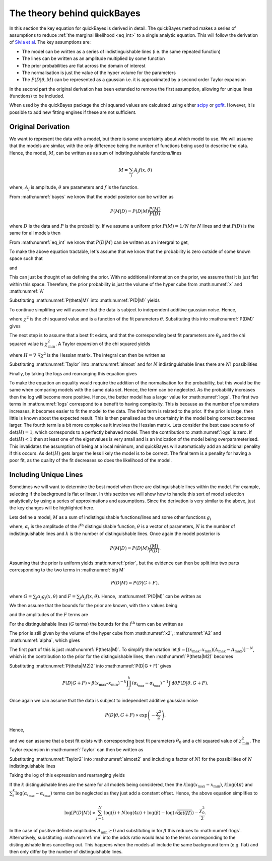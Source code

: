 .. _theory:

The theory behind quickBayes
============================

In this section the key equation for quickBayes is derived in detail.
The quickBayes method makes a series of assumptions to reduce :ref:`the marginal likelihood <eq_int>` to a single analytic equation.
This will follow the derivation of `Sivia et al <https://www.sciencedirect.com/science/article/pii/092145269290036R?via=ihub>`_.
The key assumptions are:

- The model can be written as a series of indistinguishable lines (i.e. the same repeated function)
- The lines can be written as an amplitude multiplied by some function
- The prior probabilities are flat across the domain of interest
- The normalisation is just the value of the hyper volume for the parameters
- The :math:`P(D|\underline\theta, M)` can be represented as a gaussian i.e. it is approximated by a second order Taylor expansion

In the second part the original derivation has been extended to remove the first assumption, allowing for unique lines (functions) to be included.

When used by the quickBayes package the chi squared values are calculated using either `scipy <https://scipy.org/>`_ or `gofit <https://ralna.github.io/GOFit/_build/html/index.html>`_.
However, it is possible to add new fitting engines if these are not sufficient.

Original Derivation
-------------------

We want to represent the data with a model, but there is some uncertainty about which model to use.
We will assume that the models are similar, with the only difference being the number of functions being used to describe the data.
Hence, the model, :math:`M`, can be written as as sum of indistinguishable functions/lines

.. math::

    M = \sum_j A_j f(x, \theta)

where, :math:`A_j` is amplitude, :math:`\theta` are parameters and :math:`f` is the function.

From :math:numref:`bayes` we know that the model posterior can be written as

.. math::

   P(M|D) = P(D|M) \frac{P(M)}{P(D)}

where :math:`D` is the data and :math:`P` is the probability.
If we assume a uniform prior :math:`P(M) = 1/N` for :math:`N` lines and that :math:`P(D)` is the same for all models then

.. math::
   :label: prior

    P(M|D) \propto P(D|M).

From :math:numref:`eq_int` we know that :math:`P(D|M)` can be written as an intergral to get,

.. math::
    :label: P(D|M)

    P(D|M) \propto \int \mathrm{d}^N\theta P(D | \theta, M) P(\theta | M).

To make the above equation tractable, let's assume that we know that the probability is zero outside of some known space such that

.. math::
   :label: x

   x_\mathrm{min} \le x \le x_\mathrm{max}

and

.. math::
   :label: A

   0 \le A_j \le A_\mathrm{max}.

This can just be thought of as defining the prior.
With no additional information on the prior, we assume that it is just flat within this space.
Therefore, the prior probability is just the volume of the hyper cube from :math:numref:`x` and :math:numref:`A`

.. math::
   :label: P(theta|M)

    P(\theta | M) = [(x_\mathrm{max} – x_\mathrm{min}) A_\mathrm{max}]^{-N}.

Substituting :math:numref:`P(theta|M)` into :math:numref:`P(D|M)` yields

.. math::
   :label: P(DM)

   P(D|M) \propto [(x_\mathrm{max} – x_\mathrm{min}) A_\mathrm{max}]^{-N}\int \mathrm{d}^N\theta P(D|\theta, M).

To continue simplifing we will assume that the data is subject to independent additive gaussian noise.
Hence,

.. math::
   :label: P(D|theta,M)_exp

   P(D|\theta, M) \propto \exp\left(-\frac{\chi^2}{2}\right)

where :math:`\chi^2` is the chi squared value and is a function of the fit parameters :math:`\theta`.
Substituting this into :math:numref:`P(DM)` gives

.. math::
   :label: almost

    P(D|M) \propto [(x_\mathrm{max} – x_\mathrm{min}) A_\mathrm{max}]^{-N}\int \mathrm{d}^N\theta \exp\left(-\frac{\chi^2}{2}\right).

The next step is to assume that a best fit exists, and that the corresponding best fit parameters are :math:`\theta_0` and the chi squared value is :math:`\chi_\mathrm{min}^2`.
A Taylor expansion of the chi squared yields

.. math::
   :label: chi2_expansion

   \chi^2 \approx \chi^2_\mathrm{min} + \frac{1}{2}[\underline{\theta} - \underline{\theta_0}]^\mathrm{T}H(\underline{\theta_0})[\underline{\theta} - \underline{\theta_0}],

where :math:`H = \underline{\nabla} \ \underline{\nabla} \chi^2` is the Hessian matrix.
The integral can then be written as

.. math::
   :label: Taylor

   \int \mathrm{d}^N\theta \exp\left(-\frac{\chi^2}{2}\right) \approx \exp\left(-\frac{\chi^2_\mathrm{min}}{2}\right) \frac{(4\pi)^N}{\sqrt{(\mathrm{det}(H) }}.

Substituting :math:numref:`Taylor` into :math:numref:`almost` and for :math:`N` indistinguishable lines there are :math:`N!` possibilities

.. math::
   :label: sivia

   P(D|M) \propto P(M|D) \propto \frac{N! (4\pi)^N }{[(x_\mathrm{max} - x_\mathrm{min})A_\mathrm{max}]^N \sqrt{\mathrm{det}(H)}} \exp\left(-\frac{\chi^2_0}{2}\right).

Finally, by taking the logs and rearranging this equation gives

.. math::
   :label: logs

   \log{[P(D|M)]} \propto \sum_{j=1}^{N}\log{(j)} +
   N\log{(4\pi)} - N\log{([x_\mathrm{max} - x_\mathrm{min}]A_\mathrm{max})} -
   \log{(\sqrt{\mathrm{det}(H)})}  -
   \frac{\chi^2_0}{2}.

To make the equation an equality would require the addition of the normalisation for the probability, but this would be the same when comparing models with the same data set.
Hence, the term can be neglected.
As the probability increases then the log will become more positive.
Hence, the better model has a larger value for :math:numref:`logs`.
The first two terms in :math:numref:`logs` correspond to a benefit to having complexity.
This is because as the number of parameters increases, it becomes easier to fit the model to the data.
The third term is related to the prior.
If the prior is large, then little is known about the expected result.
This is then penalised as the uncertainty in the model being correct becomes larger.
The fourth term is a bit more complex as it involves the Hessian matrix.
Lets consider the best case scenario of :math:`\mathrm{det}(H) = 1`, which corresponds to a perfectly behaved model.
Then the contribution to :math:numref:`logs` is zero.
If :math:`\mathrm{det}(H) < 1` then at least one of the eigenvalues is very small and is an indication of the model being overparameterised.
This invalidates the assumption of being at a local minimum, and quickBayes will automatically add an additional penality if this occurs.
As :math:`\mathrm{det}(H)` gets larger the less likely the model is to be correct.
The final term is a penality for having a poor fit, as the quality of the fit decreases so does the likelihood of the model.

Including Unique Lines
----------------------

Sometimes we will want to determine the best model when there are distinguishable lines within the model.
For example, selecting if the background is flat or linear.
In this section we will show how to handle this sort of model selection analytically by using a series of approximations and assumptions.
Since the derivation is very similar to the above, just the key changes will be highlighted here.

Lets define a model, :math:`M` as a sum of indistinguishable functions/lines and some other functions :math:`g_i`

.. math::
   :label: big M

   M = \sum_i^k \alpha_i g_i(x, \underline{\theta}) + \sum_j^N A_j f(x, \underline{\theta})

where, :math:`\alpha_i` is the amplitude of the :math:`i^\mathrm{th}` distinguishable function, :math:`\underline{\theta}` is a vector of parameters, :math:`N` is the number of indistinguishable lines and :math:`k` is the number of distinguishable lines.
Once again the model posterior is

.. math::

   P(M|D) = P(D|M) \frac{(M)}{P(D)}.

Assuming that the prior is uniform yields :math:numref:`prior`, but the evidence can then be split into two parts corresponding to the two terms in :math:numref:`big M`

.. math::

   P(D|M) = P(D|G + F),

where :math:`G = \sum_j \alpha_j g_j(x, \underline{\theta})` and :math:`F = \sum_j A_j f(x, \underline{\theta})`.
Hence, :math:numref:`P(D|M)` can be written as

.. math::
    :label: P(D|G + F)

    P(D|M) \propto \int \mathrm{d}\underline{\theta} P(D | \underline{\theta}, G + F) P(\underline{\theta} | G + F).

We then assume that the bounds for the prior are known, with the :math:`x` values being

.. math::
   :label: x2

   x_\mathrm{min} \le x \le x_\mathrm{max}

and the amplitudes of the :math:`F` terms are

.. math::
   :label: A2

   A_\mathrm{min} \le A_j \le A_\mathrm{max}.

For the distinguishable lines (:math:`G` terms) the bounds for the :math:`i^\mathrm{th}` term can be written as

.. math::
   :label: alpha

   \alpha_{i_\mathrm{min}} \le \alpha_i \le \alpha_{i_\mathrm{max}}.

The prior is still given by the volume of the hyper cube from :math:numref:`x2`, :math:numref:`A2` and :math:numref:`alpha`, which gives

.. math::
   :label: P(theta|M2)

    P(\underline{\theta} | G + F) = [(x_\mathrm{max} – x_\mathrm{min}) (A_\mathrm{max}-A_\mathrm{max})]^{-N}(x_\mathrm{max} – x_\mathrm{min})^{-k}\prod_i^k (\alpha_{i_\mathrm{max}}-\alpha_{i_\mathrm{max}})]^{-1}.

The first part of this is just :math:numref:`P(theta|M)`.
To simplify the notation let :math:`\beta =  [(x_\mathrm{max} – x_\mathrm{min}) (A_\mathrm{max}-A_\mathrm{max})]^{-N}`, which is the contribution to the prior for the distinguishable lines, then :math:numref:`P(theta|M2)` becomes

.. math::
   :label: P(theta|M2)2

   P(\underline{\theta} | G + F) = \beta (x_\mathrm{max} – x_\mathrm{min})^{-k}\prod_i^k (\alpha_{i_\mathrm{max}}-\alpha_{i_\mathrm{max}})]^{-1}.


Substituting :math:numref:`P(theta|M2)2` into :math:numref:`P(D|G + F)` gives

.. math::

   P(D|G + F) \propto \beta (x_\mathrm{max} – x_\mathrm{min})^{-k}\prod_i^k (\alpha_{i_\mathrm{max}}-\alpha_{i_\mathrm{max}})^{-1} \int \mathrm{d}\underline{\theta} P(D | \underline{\theta}, G + F).

Once again we can assume that the data is subject to independent additive gaussian noise

.. math::

   P(D|\underline{\theta}, G + F) \propto \exp\left(-\frac{\chi^2}{2}\right).

Hence,

.. math::
   :label: almost2

   P(D|G + F) \propto  \beta (x_\mathrm{max} – x_\mathrm{min})^{-k}\prod_i^k (\alpha_{i_\mathrm{max}}-\alpha_{i_\mathrm{max}})^{-1} \int \mathrm{d}\underline{\theta} \exp\left( - \frac{\chi^2}{2}\right)

and we can assume that a best fit exists with corresponding best fit parameters :math:`\underline{\theta_0}` and a chi squared value of :math:`\chi_\mathrm{min}^2`.
The Taylor expansion in :math:numref:`Taylor` can then be written as

.. math::
   :label: Taylor2

   \int \mathrm{d}\underline{\theta} \exp\left(-\frac{\chi^2}{2}\right) \approx \exp\left(-\frac{\chi^2_\mathrm{min}}{2}\right) \frac{(4\pi)^{N+k}}{\sqrt{\mathrm{det}(H) }}.

Substituting :math:numref:`Taylor2` into :math:numref:`almost2` and including a factor of :math:`N!` for the possibilities of :math:`N` indistinguishable lines

.. math::
   :label: me

   P(D|M) \propto P(M|D) \propto \frac{N! (4\pi)^{N+k}\beta }{\sqrt{\mathrm{det}(H)}(x_\mathrm{max} – x_\mathrm{min})^{k}\prod_i^k (\alpha_{i_\mathrm{max}}-\alpha_{i_\mathrm{max}})} \exp\left(-\frac{\chi^2_0}{2}\right).

Taking the log of this expression and rearranging yields

.. math::
   :nowrap:

   \begin{eqnarray}
   \log{[P(D|M)]} \propto \sum_{j=1}^{N}\log{(j)} +
   (N+k)\log{(4\pi)} + \log{(\beta)} -
   \log{(\sqrt{\mathrm{det}(H)})} \\ -
   k\log{(x_\mathrm{max} - x_\mathrm{min})}
   - \sum_i^k
   \log{(\alpha_{i_\mathrm{max}}-
   \alpha_{i_\mathrm{max}})} -
   \frac{\chi^2_0}{2}.
   \end{eqnarray}

If the :math:`k` distinguishable lines are the same for all models being considered, then the :math:`k\log{(x_\mathrm{max} - x_\mathrm{min})}`, :math:`k\log{(4\pi)}` and :math:`\sum_i^k
\log{(\alpha_{i_\mathrm{max}}-
\alpha_{i_\mathrm{max}})}` terms can be neglected as they just add a constant offset.
Hence, the above equation simplifies to

.. math::

   \log{[P(D|M)]} \propto \sum_{j=1}^{N}\log{(j)} +
   N\log{(4\pi)} + \log{(\beta)} -
   \log{(\sqrt{\mathrm{det}(H)})}  -
   \frac{\chi^2_0}{2}.

In the case of positive definite amplitudes :math:`A_\mathrm{min} \ge 0` and substituting in for :math:`\beta` this reduces to :math:numref:`logs`.
Alternatively, substituting :math:numref:`me` into the odds ratio would lead to the terms corresponding to the distinguishable lines cancelling out.
This happens when the models all include the same background term (e.g. flat) and then only differ by the number of distinguishable lines.
